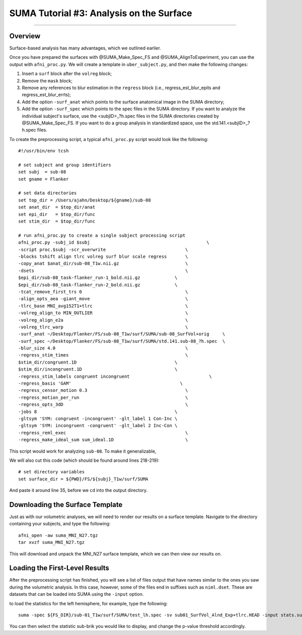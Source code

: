 .. _SUMA_03_AnalysisOnTheSurface:

=========================================
SUMA Tutorial #3: Analysis on the Surface
=========================================

-----------

Overview
********

Surface-based analysis has many advantages, which we outlined earlier.

Once you have prepared the surfaces with @SUMA_Make_Spec_FS and @SUMA_AlignToExperiment, you can use the output with ``afni_proc.py``. We will create a template in ``uber_subject.py``, and then make the following changes:

1. Insert a ``surf`` block after the ``volreg`` block;
2. Remove the ``mask`` block;
3. Remove any references to blur estimation in the ``regress`` block (i.e., regress_est_blur_epits and regress_est_blur_errts);
4. Add the option ``-surf_anat`` which points to the surface anatomical image in the SUMA directory;
5. Add the option ``-surf_spec`` which points to the spec files in the SUMA directory. If you want to analyze the individual subject's surface, use the <subjID>_?h.spec files in the SUMA directories created by @SUMA_Make_Spec_FS. If you want to do a group analysis in standardized space, use the std.141.<subjID>_?h.spec files.

To create the preprocessing script, a typical ``afni_proc.py`` script would look like the following:

::

  #!/usr/bin/env tcsh

  # set subject and group identifiers
  set subj  = sub-08
  set gname = Flanker

  # set data directories
  set top_dir = /Users/ajahn/Desktop/${gname}/sub-08
  set anat_dir  = $top_dir/anat
  set epi_dir   = $top_dir/func
  set stim_dir  = $top_dir/func

  # run afni_proc.py to create a single subject processing script
  afni_proc.py -subj_id $subj                                            \
  -script proc.$subj -scr_overwrite                              \
  -blocks tshift align tlrc volreg surf blur scale regress       \
  -copy_anat $anat_dir/sub-08_T1w.nii.gz                         \
  -dsets                                                         \
  $epi_dir/sub-08_task-flanker_run-1_bold.nii.gz             \
  $epi_dir/sub-08_task-flanker_run-2_bold.nii.gz             \
  -tcat_remove_first_trs 0                                       \
  -align_opts_aea -giant_move                                    \
  -tlrc_base MNI_avg152T1+tlrc                                   \
  -volreg_align_to MIN_OUTLIER                                   \
  -volreg_align_e2a                                              \
  -volreg_tlrc_warp                                              \
  -surf_anat ~/Desktop/Flanker/FS/sub-08_T1w/surf/SUMA/sub-08_SurfVol+orig     \
  -surf_spec ~/Desktop/Flanker/FS/sub-08_T1w/surf/SUMA/std.141.sub-08_?h.spec  \
  -blur_size 4.0                                                 \
  -regress_stim_times                                            \
  $stim_dir/congruent.1D                                     \
  $stim_dir/incongruent.1D                                   \
  -regress_stim_labels congruent incongruent                              \
  -regress_basis 'GAM'                                         \
  -regress_censor_motion 0.3                                     \
  -regress_motion_per_run                                        \
  -regress_opts_3dD                                              \
  -jobs 8                                                    \
  -gltsym 'SYM: congruent -incongruent' -glt_label 1 Con-Inc \
  -gltsym 'SYM: incongruent -congruent' -glt_label 2 Inc-Con \
  -regress_reml_exec                                             \
  -regress_make_ideal_sum sum_ideal.1D                           \


This script would work for analyzing ``sub-08``. To make it generalizable, 

We will also cut this code (which should be found around lines 218-219):

:: 

  # set directory variables
  set surface_dir = ${PWD}/FS/${subj}_T1w/surf/SUMA
  
And paste it around line 35, before we ``cd`` into the output directory.

Downloading the Surface Template
*********************************

Just as with our volumetric analyses, we will need to render our results on a surface template. Navigate to the directory containing your subjects, and type the following:

::

  afni_open -aw suma_MNI_N27.tgz
  tar xvzf suma_MNI_N27.tgz
  
This will download and unpack the MNI_N27 surface template, which we can then view our results on.

Loading the First-Level Results
********************************

After the preprocessing script has finished, you will see a list of files output that have names similar to the ones you saw during the volumetric analysis. In this case, however, some of the files end in suffixes such as ``niml.dset``. These are datasets that can be loaded into SUMA using the ``-input`` option.

to load the statistics for the left hemisphere, for example, type the following:

::

  suma -spec ${FS_DIR}/sub-01_T1w/surf/SUMA/test_lh.spec -sv sub01_SurfVol_Alnd_Exp+tlrc.HEAD -input stats.sub01.lh.niml.dset
  
You can then select the statistic sub-brik you would like to display, and change the p-value threshold accordingly.
